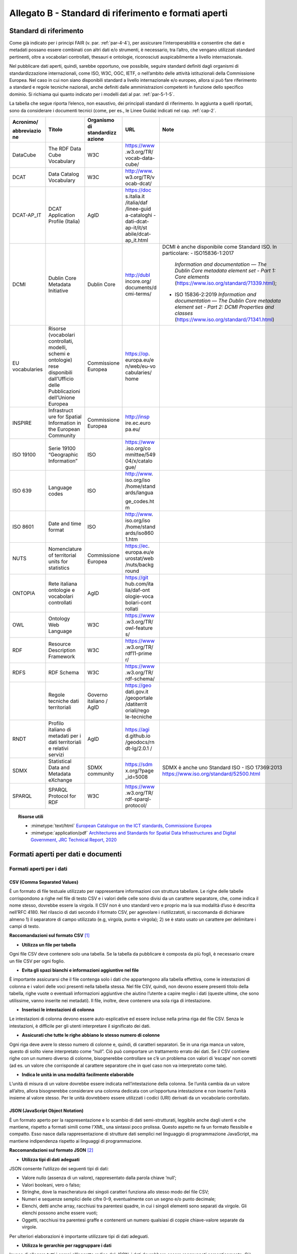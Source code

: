 **Allegato B** - Standard di riferimento e formati aperti
---------------------------------------------------------

Standard di riferimento
~~~~~~~~~~~~~~~~~~~~~~~

Come già indicato per i principi FAIR (v. par. :ref:`par-4-4`), per assicurare
l’interoperabilità e consentire che dati e metadati possano essere
combinati con altri dati e/o strumenti, è necessario, tra l’altro, che
vengano utilizzati standard pertinenti, oltre a vocabolari controllati,
thesauri e ontologie, riconosciuti auspicabilmente a livello
internazionale.

Nel pubblicare dati aperti, quindi, sarebbe opportuno, ove possibile,
seguire standard definiti dagli organismi di standardizzazione
internazionali, come ISO, W3C, OGC, IETF, o nell’ambito delle attività
istituzionali della Commissione Europea. Nel caso in cui non siano
disponibili standard a livello internazionale e/o europeo, allora si può
fare riferimento a standard e regole tecniche nazionali, anche definiti
dalle amministrazioni competenti in funzione dello specifico dominio. Si
richiama qui quanto indicato per i modelli dati al par. :ref:`par-5-1-5`.

La tabella che segue riporta l’elenco, non esaustivo, dei
principali standard di riferimento. In aggiunta a quelli riportati, sono
da considerare i documenti tecnici (come, per es., le Linee Guida)
indicati nel cap. :ref:`cap-2`.


+-------------+--------------+-------------+-------------+----------------------------------------------+
| Acronimo/   | Titolo       | Organismo   | URL         | Note                                         |
|             |              | di          |             |                                              |
| abbreviazio |              | standardizz |             |                                              |
| ne          |              | azione      |             |                                              |
+=============+==============+=============+=============+==============================================+
| DataCube    | The RDF      | W3C         | https://www |                                              |
|             | Data Cube    |             | .w3.org/TR/ |                                              |
|             | Vocabulary   |             | vocab-data- |                                              |
|             |              |             | cube/       |                                              |
+-------------+--------------+-------------+-------------+----------------------------------------------+
| DCAT        | Data         | W3C         | http://www. |                                              |
|             | Catalog      |             | w3.org/TR/v |                                              |
|             | Vocabulary   |             | ocab-dcat/  |                                              |
+-------------+--------------+-------------+-------------+----------------------------------------------+
| DCAT-AP_IT  | DCAT         | AgID        | https://doc |                                              |
|             | Application  |             | s.italia.it |                                              |
|             | Profile      |             | /italia/daf |                                              |
|             | (Italia)     |             | /linee-guid |                                              |
|             |              |             | a-cataloghi |                                              |
|             |              |             | -dati-dcat- |                                              |
|             |              |             | ap-it/it/st |                                              |
|             |              |             | abile/dcat- |                                              |
|             |              |             | ap_it.html  |                                              |
+-------------+--------------+-------------+-------------+----------------------------------------------+
| DCMI        | Dublin Core  | Dublin Core | http://dubl | DCMI è anche disponibile come Standard ISO.  |
|             | Metadata     |             | incore.org/ | In particolare:                              |
|             | Initiative   |             | documents/d | -  ISO15836-1:2017                           |
|             |              |             | cmi-terms/  |    *Information and documentation            |
|             |              |             |             |    — The Dublin Core metadata element set -  |
|             |              |             |             |    Part 1: Core elements*                    |
|             |              |             |             |    (https://www.iso.org/standard/71339.html);|
|             |              |             |             |                                              |
|             |              |             |             | -  ISO 15836-2:2019                          |
|             |              |             |             |    *Information and documentation            |
|             |              |             |             |    — The Dublin Core metadata element set -  |
|             |              |             |             |    Part 2: DCMI Properties and classes*      |
|             |              |             |             |    (https://www.iso.org/standard/71341.html) |
+-------------+--------------+-------------+-------------+----------------------------------------------+
| EU          | Risorse      | Commissione | https://op. |                                              |
| vocabularies| (vocabolari  | Europea     | europa.eu/e |                                              |
|             | controllati, |             | n/web/eu-vo |                                              |
|             | modelli,     |             | cabularies/ |                                              |
|             | schemi e     |             | home        |                                              |
|             | ontologie)   |             |             |                                              |
|             | rese         |             |             |                                              |
|             | disponibili  |             |             |                                              |
|             | dall’Ufficio |             |             |                                              |
|             | delle        |             |             |                                              |
|             | Pubblicazioni|             |             |                                              |
|             | dell’Unione  |             |             |                                              |
|             | Europea      |             |             |                                              |
+-------------+--------------+-------------+-------------+----------------------------------------------+
| INSPIRE     | Infrastruct  | Commissione | http://insp |                                              |
|             | ure          | Europea     | ire.ec.euro |                                              |
|             | for Spatial  |             | pa.eu/      |                                              |
|             | Information  |             |             |                                              |
|             | in the       |             |             |                                              |
|             | European     |             |             |                                              |
|             | Community    |             |             |                                              |
+-------------+--------------+-------------+-------------+----------------------------------------------+
| ISO 19100   | Serie 19100  | ISO         | https://www |                                              |
|             | “Geographic  |             | .iso.org/co |                                              |
|             | Information” |             | mmittee/549 |                                              |
|             |              |             | 04/x/catalo |                                              |
|             |              |             | gue/        |                                              |
+-------------+--------------+-------------+-------------+----------------------------------------------+
| ISO 639     | Language     | ISO         | http://www. |                                              |
|             | codes        |             | iso.org/iso |                                              |
|             |              |             | /home/stand |                                              |
|             |              |             | ards/langua |                                              |
|             |              |             |             |                                              |
|             |              |             | ge_codes.ht |                                              |
|             |              |             | m           |                                              |
+-------------+--------------+-------------+-------------+----------------------------------------------+
| ISO 8601    | Date and     | ISO         | http://www. |                                              |
|             | time format  |             | iso.org/iso |                                              |
|             |              |             | /home/stand |                                              |
|             |              |             | ards/iso860 |                                              |
|             |              |             | 1.htm       |                                              |
+-------------+--------------+-------------+-------------+----------------------------------------------+
| NUTS        | Nomenclature | Commissione | https://ec. |                                              |
|             | of           | Europea     | europa.eu/e |                                              |
|             | territorial  |             | urostat/web |                                              |
|             | units for    |             | /nuts/backg |                                              |
|             | statistics   |             | round       |                                              |
+-------------+--------------+-------------+-------------+----------------------------------------------+
| ONTOPIA     | Rete         | AgID        | https://git |                                              |
|             | italiana     |             | hub.com/ita |                                              |
|             | ontologie e  |             | lia/daf-ont |                                              |
|             | vocabolari   |             | ologie-voca |                                              |
|             | controllati  |             | bolari-cont |                                              |
|             |              |             | rollati     |                                              |
+-------------+--------------+-------------+-------------+----------------------------------------------+
| OWL         | Ontology     | W3C         | https://www |                                              |
|             | Web          |             | .w3.org/TR/ |                                              |
|             | Language     |             | owl-feature |                                              |
|             |              |             | s/          |                                              |
+-------------+--------------+-------------+-------------+----------------------------------------------+
| RDF         | Resource     | W3C         | https://www |                                              |
|             | Description  |             | .w3.org/TR/ |                                              |
|             | Framework    |             | rdf11-prime |                                              |
|             |              |             | r/          |                                              |
+-------------+--------------+-------------+-------------+----------------------------------------------+
| RDFS        | RDF Schema   | W3C         | https://www |                                              |
|             |              |             | .w3.org/TR/ |                                              |
|             |              |             | rdf-schema/ |                                              |
+-------------+--------------+-------------+-------------+----------------------------------------------+
|             | Regole       | Governo     | https://geo |                                              |
|             | tecniche     | italiano /  | dati.gov.it |                                              |
|             | dati         | AgID        | /geoportale |                                              |
|             | territoriali |             | /datiterrit |                                              |
|             |              |             | oriali/rego |                                              |
|             |              |             | le-tecniche |                                              |
+-------------+--------------+-------------+-------------+----------------------------------------------+
| RNDT        | Profilo      | AgID        | https://agi |                                              |
|             | italiano di  |             | d.github.io |                                              |
|             | metadati     |             | /geodocs/rn |                                              |
|             | per i dati   |             | dt-lg/2.0.1 |                                              |
|             | territoriali |             | /           |                                              |
|             | e relativi   |             |             |                                              |
|             | servizi      |             |             |                                              |
+-------------+--------------+-------------+-------------+----------------------------------------------+
| SDMX        | Statistical  | SDMX        | https://sdm | SDMX è anche uno Standard ISO                |
|             | Data and     | community   | x.org/?page | - ISO 17369:2013                             |
|             | Metadata     |             | _id=5008    | https://www.iso.org/standard/52500.html      |
|             | eXchange     |             |             |                                              |
+-------------+--------------+-------------+-------------+----------------------------------------------+
| SPARQL      | SPARQL       | W3C         | https://www |                                              |
|             | Protocol     |             | .w3.org/TR/ |                                              |
|             | for RDF      |             | rdf-sparql- |                                              |
|             |              |             | protocol/   |                                              |
+-------------+--------------+-------------+-------------+----------------------------------------------+


.. topic:: Risorse utili
  :class: useful-docs

  - :mimetype:`text/html` `European Catalogue on the ICT standards, Commissione Europea <https://joinup.ec.europa.eu/collection/ict-standards-procurement/ict>`_

  - :mimetype:`application/pdf` `Architectures and Standards for Spatial Data Infrastructures and Digital Government, JRC Technical Report, 2020 <https://joinup.ec.europa.eu/sites/default/files/document/2020-09/jrc121025_jrc121025_architectures_and_standards_for_sdis_and_digital_government.pdf>`_


Formati aperti per dati e documenti
~~~~~~~~~~~~~~~~~~~~~~~~~~~~~~~~~~~

Formati aperti per i dati
^^^^^^^^^^^^^^^^^^^^^^^^^

**CSV (Comma Separated Values)**
''''''''''''''''''''''''''''''''

È un formato di file testuale utilizzato per rappresentare informazioni
con struttura tabellare. Le righe delle tabelle corrispondono a righe
nel file di testo CSV e i valori delle celle sono divisi da un carattere
separatore, che, come indica il nome stesso, dovrebbe essere la virgola. Il
CSV non è uno standard vero e proprio ma la sua modalità d’uso è
descritta nell’RFC 4180. Nel rilascio di dati secondo il formato CSV,
per agevolare i riutilizzatoti, si raccomanda di dichiarare almeno 1) il
separatore di campo utilizzato (e.g, virgola, punto e virgola); 2) se è
stato usato un carattere per delimitare i campi di testo.

**Raccomandazioni sul formato CSV**\  [1]_

-  **Utilizza un file per tabella**

Ogni file CSV deve contenere solo una tabella. Se la tabella da
pubblicare è composta da più fogli, è necessario creare un file CSV per
ogni foglio.

-  **Evita gli spazi bianchi e informazioni aggiuntive nel file**

È importante assicurarsi che il file contenga solo i dati che
appartengono alla tabella effettiva, come le intestazioni di colonna e i
valori delle voci presenti nella tabella stessa. Nel file CSV, quindi,
non devono essere presenti titolo della tabella, righe vuote o eventuali
informazioni aggiuntive che aiutino l’utente a capire meglio i dati
(queste ultime, che sono utilissime, vanno inserite nei metadati). Il
file, inoltre, deve contenere una sola riga di intestazione.

-  **Inserisci le intestazioni di colonna**

Le intestazioni di colonna devono essere auto-esplicative ed essere
incluse nella prima riga del file CSV. Senza le intestazioni, è
difficile per gli utenti interpretare il significato dei dati.

-  **Assicurati che tutte le righe abbiano lo stesso numero di colonne**

Ogni riga deve avere lo stesso numero di colonne e, quindi, di caratteri
separatori. Se in una riga manca un valore, questo di solito viene
interpretato come “null”. Ciò può comportare un trattamento errato dei
dati. Se il CSV contiene righe con un numero diverso di colonne,
bisognerebbe controllare se c’è un problema con valori di ‘escape’ non
corretti (ad es. un valore che corrisponde al carattere separatore che
in quel caso non va interpretato come tale).

-  **Indica le unità in una modalità facilmente elaborabile**

L’unità di misura di un valore dovrebbe essere indicata
nell’intestazione della colonna. Se l’unità cambia da un valore
all’altro, allora bisognerebbe considerare una colonna dedicata con
un’opportuna intestazione e non inserire l’unità insieme al valore
stesso. Per le unità dovrebbero essere utilizzati i codici (URI)
derivati da un vocabolario controllato.

**JSON (JavaScript Object Notation)**
'''''''''''''''''''''''''''''''''''''

È un formato aperto per la rappresentazione e lo scambio di dati
semi-strutturati, leggibile anche dagli utenti e che mantiene, rispetto
a formati simili come l’XML, una sintassi poco prolissa. Questo aspetto
ne fa un formato flessibile e compatto. Esso nasce dalla
rappresentazione di strutture dati semplici nel linguaggio di
programmazione JavaScript, ma mantiene indipendenza rispetto ai
linguaggi di programmazione.

**Raccomandazioni sul formato JSON**\  [2]_

-  **Utilizza tipi di dati adeguati**

JSON consente l’utilizzo dei seguenti tipi di dati:

-  Valore nullo (assenza di un valore), rappresentato dalla parola
   chiave ‘null’;

-  Valori booleani, vero o falso;

-  Stringhe, dove la mascheratura dei singoli caratteri funziona allo
   stesso modo del file CSV;

-  Numeri e sequenze semplici delle cifre 0–9, eventualmente con un
   segno e/o punto decimale;

-  Elenchi, detti anche array, racchiusi tra parentesi quadre, in cui i
   singoli elementi sono separati da virgole. Gli elenchi possono anche
   essere vuoti;

-  Oggetti, racchiusi tra parentesi graffe e contenenti un numero
   qualsiasi di coppie chiave-valore separate da virgole.

Per ulteriori elaborazioni è importante utilizzare tipi di dati
adeguati.

-  **Utilizza le gerarchie per raggruppare i dati**

Invece di allegare tutti i campi all’oggetto radice del JSON, i dati
dovrebbero essere raggruppati semanticamente. Ciò migliora la
leggibilità da parte degli esseri umani e può migliorare le prestazioni
durante l’elaborazione del file.

**XML (eXtensible Markup Language)**
''''''''''''''''''''''''''''''''''''

È un linguaggio di marcatura standardizzato dal W3C usato per
l’annotazione di documenti e per la costruzione di altri linguaggi più
specifici per l’annotazione di documenti. XML è basato sull’utilizzo di
marcatori (tag) che consentono di strutturare il contenuto informativo
da rappresentare. Nell’ambito del Web Semantico è stata definita una
specifica serializzazione RDF/XML.

**Raccomandazioni sul formato XML**\  [3]_

-  **Fornire una dichiarazione XML**

Ogni file XML dovrebbe avere una dichiarazione XML completa. Questa
contiene metadati relativi alla struttura del documento ed è importante
affinché le applicazioni elaborino correttamente il file.

-  **Fai l’ “escaping” dei caratteri speciali**

Quando vengono utilizzati caratteri speciali nei file XML, è necessario
eseguire l’ “escape”. Ciò garantisce una struttura del file pulita e
impedisce alle applicazioni utilizzate per l’elaborazione del file di
interpretare erroneamente i dati. L’ ‘escape’ viene eseguito
sostituendoli con le entità XML equivalenti.

-  **Utilizza nomi significativi per gli identificatori**

Tutti gli identificatori, siano essi tag o attributi, dovrebbero avere
nomi significativi e non dovrebbero auspicabilmente essere usati due
volte.

-  **Utilizza correttamente attributi ed elementi**

Sebbene non vi sia una direttiva vincolante obbligatoria in merito alla
codifica dei dati in elementi o attributi, la prassi è che le
informazioni che fanno parte dei dati effettivi debbano essere
rappresentate da elementi. I metadati che contengono informazioni
aggiuntive dovrebbero invece essere implementati come attributi.

-  **Rimuovi i dati specifici del programma**

XML, come qualsiasi formato aperto, dovrebbe essere sempre indipendente
da programmi o strumenti specifici utilizzati per l’elaborazione dei
file. Questo permette all’utente di scegliere lo strumento che
preferisce per il trattamento dei dati senza doverlo prima bonificare.

**Serializzazioni RDF**
'''''''''''''''''''''''

**N-triples**

È una serializzazione di RDF in cui ogni tripla è espressa interamente e
indipendentemente dalle altre. La concatenazione delle triple di un
dataset RDF secondo N-Triples avviene utilizzando il carattere punto
(es., <soggetto1> <predicato1> <oggetto1> . <soggetto2> <predicato2>
<oggetto2>).

**Notation3**

Notation3 (o N3) è una serializzazione RDF pensata per essere più
compatta rispetto a quella ottenuta utilizzando la sintassi XML. Essa
risulta più leggibile da parte degli utenti e possiede delle
caratteristiche che esulano dall’uso stretto di RDF (per es.,
rappresentazione di formule logiche).

**Turtle**

È una versione semplificata (un sottoinsieme di funzionalità) di N3. Un
dataset in Turtle è una rappresentazione testuale di un grafo RDF e, al
contrario di RDF/XML, è di più facile lettura e gestione anche manuale.

**JSON-LD**

È un formato di serializzazione per RDF, standardizzato dal W3C, che fa
uso di una sintassi JSON. Viene proposto come formato per Linked Data,
mascherando di proposito la sua natura di serializzazione di RDF per
ragioni di diffusione del formato. Il gruppo di lavoro che l’ha definito
ha posto come obiettivo, oltre quello di mettere a disposizione
un’ulteriore funzionalità al framework RDF, anche quello di avvicinare
il mondo dello sviluppo Web e degli utilizzatori dei sistemi di gestione
dati NoSQL (in particolare dei document store) al Web Semantico. Da un
punto di vista pratico è possibile rilasciare dati RDF utilizzando
questo «dialetto» JSON nelle situazioni in cui inizialmente non ci si
possa dotare di tecnologie ad-hoc come triple store. Allo stesso tempo,
con JSON-LD si fornisce uno strumento standard che consente il
collegamento di documenti JSON che per loro natura sono unità di
informazione indipendenti.

**Raccomandazioni sul formato RDF/xxx**\  [4]_

-  **Utilizza URI http per identificare le risorse**

Gli ID di una risorsa dovrebbero essere URI HTTP, poiché questi
consentono l’accesso diretto alla risorsa in questione. Rendono inoltre
le risorse indicizzabili dai motori di ricerca, il che migliora la loro
reperibilità.

-  **Utilizza ‘namespace’ (spazi dei nomi) quando possibile**

Sebbene gli spazi dei nomi non siano necessari per
l’elaborazione di RDF, riducono la verbosità e le dimensioni del file.

Formati aperti più diffusi per i dati geografici
^^^^^^^^^^^^^^^^^^^^^^^^^^^^^^^^^^^^^^^^^^^^^^^^

**Shapefile**
'''''''''''''

È il formato standard de-facto per la rappresentazione dei dati dei
sistemi informativi geografici (GIS). I dati sono di tipo vettoriale. Lo
shapefile è stato creato dalla società privata ESRI che rende comunque
pubbliche le sue specifiche. L’apertura delle specifiche ha consentito
lo sviluppo di diversi strumenti in grado di gestire e creare tale
formato. Seppur impropriamente ci si riferisca a uno shapefile, nella
pratica si devono considerare almeno tre file: un .shp contenente le
forme geometriche, un .dbf contenente il database degli attributi delle
forme geometriche e un file .shx come indice delle forme geometriche. A
questi tre si deve anche accompagnare un file .prj che contiene le
impostazioni del sistema di riferimento. Si raccomanda comunque di
specificare nei metadati la proiezione utilizzata. È importante notare
che non risulta ancora chiaro se tale formato lo si possa considerare
propriamente aperto (e quindi coerente con la definizione introdotta dal
CAD) di livello 3 secondo il modello per i dati proposto nel presente
documento. Tenuto conto dell’ampio uso di tale formato per la
rappresentazione dei dati geografici si ritiene opportuno includerlo
comunque in questo elenco.

**KML**
'''''''

È un formato basato su XML per rappresentare dati geografici. Nato con
Google, è diventato poi uno standard OGC. Le specifiche della versione
2.2 presentano una serie di entità XML attraverso cui archiviare le
coordinate geografiche che rappresentano punti, linee e poligoni
espressi in coordinate WGS84 e altre utili a definire gli stili
attraverso cui visualizzare i dati. Eventuali attributi delle geometrie
vanno espressi invece attraverso la personalizzazione di alcune entità.
Molti strumenti di conversione non si occupano tuttavia di creare questa
struttura dati e delegano gli attributi delle geometrie allo stile di
visualizzazione. Si consiglia pertanto di distribuire questo dato
prestando attenzione o, eventualmente, accompagnando il dataset assieme
ad un altro formato aperto per i dati geografici (ad esempio, .shp,
.geojson).

**GeoJSON**
'''''''''''

È un formato aperto per la rappresentazione e l’interscambio dei dati
territoriali in forma vettoriale, basato su JSON. Ogni dato è codificato
come oggetto che può rappresentare una geometria, una caratteristica o
una collezione di caratteristiche. A ogni oggetto è associato un insieme
di coppie nome/valore (membri). I principali nomi di membri che
rappresentano le caratteristiche dei dati geografici sono: «type» che
serve a indicare il tipo di geometria (punto, linea, poligono o insieme
multi-parte di questi tipi); «coordinates» attraverso cui sono indicate
le coordinate dell’oggetto in un dato sistema di riferimento; «bbox»
attraverso cui sono indicate le coordinate di un riquadro di
delimitazione geografica; «crs» (opzionale) per l’indicazione del
sistema di riferimento. Inoltre, è possibile associare all’oggetto
specifici attributi, attraverso il membro con nome «properties». Si
tratta di un formato molto diffuso e supportato da diversi software,
ampiamente utilizzato in ambito di sviluppo web. Nel 2016 è stata
pubblicata la relativa RFC 7946 “The GeoJSON Format”. La specifica
raccomanda di limitare la precisione delle coordinate a 6 decimali,
attraverso cui si può specificare qualsiasi posizione sulla terra con
una tolleranza di 10 centimetri. La specifica inoltre richiede che i
dati siano memorizzati con un sistema di riferimento di coordinate
geografiche WGS 84, in latitudine e longitudine, nello stesso stile dei
dati GPS.

**GML (Geography Markup Language)**
'''''''''''''''''''''''''''''''''''

È una grammatica XML che rappresenta un formato di scambio aperto per i
dati territoriali. Definita originariamente da OGC, e diventata poi lo
Standard ISO 19136:2008, essa fornisce la codifica XML (schemi XSD)
delle classi concettuali definite in diversi Standard ISO della serie
19100 e di classi aggiuntive quali: geometrie, oggetti topologici, unità
di misura, tipi di base, riferimenti temporali, caratteristiche, sistemi
di riferimento, copertura.

**GeoPackage**
''''''''''''''

È un formato aperto per la rappresentazione di dati geografici e può
essere un’alternativa al suddetto formato shapefile. Esso supporta
SpatiaLite ovvero un’estensione dello schema del database SQLite. Il
principale vantaggio offerto da GeoPackage è quello di rappresentare in
un unico file diversi dati geografici, sia di tipo vettoriale che
raster, che possono essere gestiti anche tramite apposite interrogazioni
SQL. Lo standard è riconosciuto dall’Open Geospatial Consortium.

Formati aperti per i documenti
^^^^^^^^^^^^^^^^^^^^^^^^^^^^^^

**ODF (Open Document Format)**
''''''''''''''''''''''''''''''

È uno standard dell’OASIS che specifica le caratteristiche di un formato
per documenti digitali basato su XML, indipendente dall’applicazione e
dalla piattaforma utilizzata. La seguente serie di formati aperti è
parte dello standard OASIS ODF:

· ODT (Open Document Text). Standard aperto per documenti testuali. È
stato adottato come formato principale per i testi in alcune suite per
l’automazione d’ufficio come OpenOffice.org e LibreOffice; è supportato
da altre come Microsoft Office, Google Drive e IBM Lotus.

· ODS (Open Document Spreadsheet). Standard aperto per fogli di calcolo.
Come nel caso precedente, è stato adottato come formato principale per i
fogli di calcolo in alcune suite per l’automazione d’ufficio come
OpenOffice.org e LibreOffice; è supportato da altre come Microsoft
Office, Google Drive e IBM Lotus.

· ODP (Open Document Presentation). Standard aperto per documenti di
presentazione. È stato adottato come formato principale per i documenti
di presentazione in alcune suite per l’automazione d’ufficio come
OpenOffice.org e LibreOffice; è supportato da altre come Microsoft
Office, Google Drive e IBM Lotus.

**PDF**
'''''''

È un formato aperto creato da Adobe per la rappresentazione di documenti
contenenti testo e immagini che sia indipendente dalla piattaforma di
lettura (applicativo, sistema operativo e hardware). È stato
standardizzato dall’ISO (ISO/IEC 32000-1:2008) con una serie di formati
differenti, ognuno avente una propria prerogativa (per es., PDF/UA per
l’accessibilità, PDF/H per documenti sanitari, PDF/A per
l’archiviazione, ecc.). Si noti che rilasciare dati secondo tale formato
limita fortemente il riutilizzo dei dati stessi in quanto l’intervento
umano richiesto per la loro elaborazione è molto elevato (dati
rilasciati in formato PDF con una licenza aperta rappresentano solo il
primo livello del modello dei dati aperti).

**Akoma Ntoso**
'''''''''''''''

È un linguaggio basato su XML per la rappresentazione di documenti
giuridici. Nel 2017 è diventato una specifica OASIS.

.. [1] Tratte dal documento “data.europa.eu – Data quality guidelines”, indicato nel box “Risorse utili”, a cui si rimanda per ulteriori approfondimenti.

.. [2] Tratte dal documento “data.europa.eu – Data quality guidelines”, indicato nel box “Risorse utili”, a cui si rimanda per ulteriori approfondimenti.

.. [3] Tratte dal documento “data.europa.eu – Data quality guidelines”, indicato nel box “Risorse utili”, a cui si rimanda per ulteriori approfondimenti.

.. [4] Tratte dal documento “data.europa.eu – Data quality guidelines”, indicato nel box “Risorse utili”, a cui si rimanda per ulteriori approfondimenti.



.. forum_italia::
   :topic_id: 29849
   :scope: document
